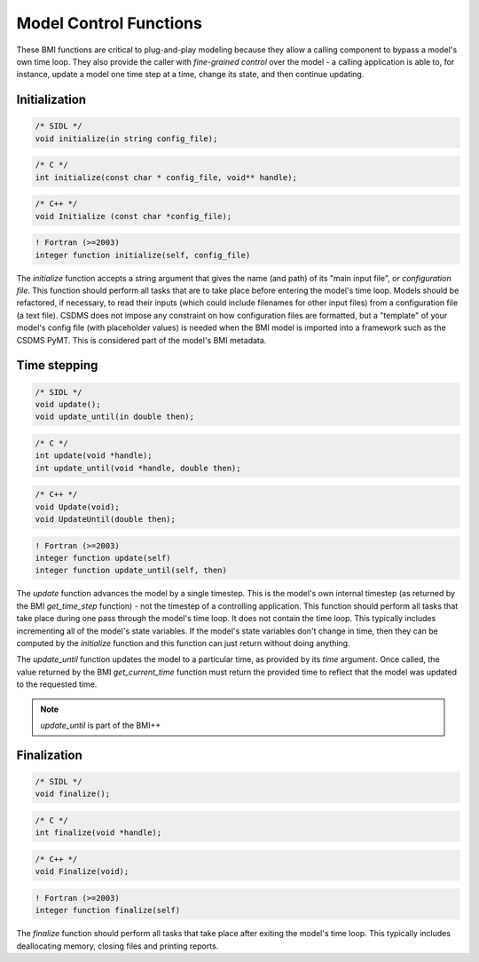 Model Control Functions
=======================

These BMI functions are critical to plug-and-play modeling because
they allow a calling component to bypass a model's own time loop.
They also provide the caller with *fine-grained control* over the
model - a calling application is able to, for instance, update a
model one time step at a time, change its state, and then continue
updating.

Initialization
--------------

.. code-block:: java

    /* SIDL */
    void initialize(in string config_file);

.. code-block:: c

    /* C */
    int initialize(const char * config_file, void** handle);

.. code-block:: c++

    /* C++ */
    void Initialize (const char *config_file);

.. code-block:: fortran

   ! Fortran (>=2003)
   integer function initialize(self, config_file)



The `initialize` function accepts a string argument that gives the
name (and path) of its "main input file", or *configuration file*.
This function should perform all tasks that are to take place before
entering the model's time loop.  Models should be refactored, if
necessary, to read their inputs (which could include filenames for
other input files) from a configuration file (a text file).
CSDMS does not impose any constraint on how configuration files are
formatted, but a "template" of your model's config file (with
placeholder values) is needed when the BMI model is imported into 
a framework such as the CSDMS PyMT. This is considered part of the
model's BMI metadata.


Time stepping
-------------

.. code-block:: java

    /* SIDL */
    void update();
    void update_until(in double then);

.. code-block:: c

    /* C */
    int update(void *handle);
    int update_until(void *handle, double then);

.. code-block:: c++

    /* C++ */
    void Update(void);
    void UpdateUntil(double then);

.. code-block:: fortran

   ! Fortran (>=2003)
   integer function update(self)
   integer function update_until(self, then)

The `update` function advances the model by a single timestep. This
is the model's own internal timestep (as returned by the BMI
`get_time_step` function) - not the timestep of a controlling application.
This function should perform all tasks that take place during one
pass through the model's time loop.  It does not contain the time
loop. This typically includes incrementing all of the model's state
variables.  If the model's state variables don't change in time,
then they can be computed by the `initialize` function and this
function can just return without doing anything.

The `update_until` function updates the model to a particular time,
as provided by its *time* argument. Once called, the value returned
by the BMI `get_current_time` function must return the provided time
to reflect that the model was updated to the requested time.

.. note:: `update_until` is part of the BMI++

Finalization
------------

.. code-block:: java

    /* SIDL */
    void finalize();

.. code-block:: c

    /* C */
    int finalize(void *handle);

.. code-block:: c++

    /* C++ */
    void Finalize(void);

.. code-block:: fortran

   ! Fortran (>=2003)
   integer function finalize(self)

The `finalize` function should perform all tasks that take place
after exiting the model's time loop.  This typically includes
deallocating memory, closing files and printing reports.
